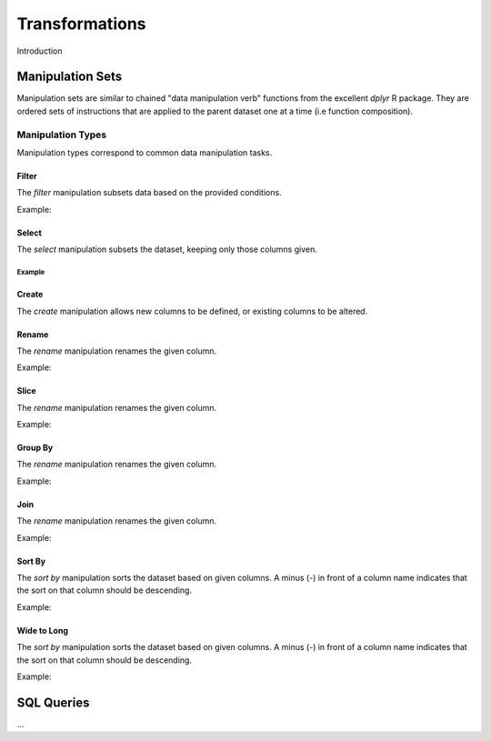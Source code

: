 ###############
Transformations
###############

Introduction


Manipulation Sets
=================

Manipulation sets are similar to chained "data manipulation verb" functions from the excellent `dplyr` R package. They
are ordered sets of instructions that are applied to the parent dataset one at a time (i.e function composition).

Manipulation Types
------------------

Manipulation types correspond to common data manipulation tasks.

Filter
~~~~~~

The `filter` manipulation subsets data based on the provided conditions.

.. image:: images/manipulation_types/filter.png

.. function:: filter(conditions)

   Return only rows meeting given conditions

   :param conditions: One or more conditional :doc:`manipulation-expressions` separated by commas.

Example:

.. image:: images/manipulation_types/filter_ex_1.png


Select
~~~~~~

The `select` manipulation subsets the dataset, keeping only those columns given.

.. image:: images/manipulation_types/select.png

.. function:: select(columns)

   Keeps only the selected columns.

   :param columns: Comma separated list of column names.

Example
^^^^^^^

.. image:: images/manipulation_types/select_ex_1.png

Create
~~~~~~

The `create` manipulation allows new columns to be defined, or existing columns to be altered.

.. image:: images/manipulation_types/create.png

.. function:: create(column_name, column_definition)

   Creates a new column or alters/replaces existing column.

   :param column_name: The name of the column to create/alter.
   :param column_definition: Expression definition column...


Rename
~~~~~~

The `rename` manipulation renames the given column.

.. image:: images/manipulation_types/rename.png

.. function:: rename(old_column_name, new_column_name)

   :param old_column_name: The name of the existing column.
   :param new_column_name: New name of existing column.

Example:

.. image:: images/manipulation_types/rename_ex_1.png


Slice
~~~~~

The `rename` manipulation renames the given column.

.. image:: images/manipulation_types/rename.png

.. function:: rename(old_column_name, new_column_name)

   :param old_column_name: The name of the existing column.
   :param new_column_name: New name of existing column.

Example:

.. image:: images/manipulation_types/rename_ex_1.png


Group By
~~~~~~~~

The `rename` manipulation renames the given column.

.. image:: images/manipulation_types/rename.png

.. function:: rename(old_column_name, new_column_name)

   :param old_column_name: The name of the existing column.
   :param new_column_name: New name of existing column.

Example:

.. image:: images/manipulation_types/rename_ex_1.png


Join
~~~~

The `rename` manipulation renames the given column.

.. image:: images/manipulation_types/rename.png

.. function:: rename(old_column_name, new_column_name)

   :param old_column_name: The name of the existing column.
   :param new_column_name: New name of existing column.

Example:

.. image:: images/manipulation_types/rename_ex_1.png


Sort By
~~~~~~~

The `sort by` manipulation sorts the dataset based on given columns. A minus (`-`) in front of a column name indicates
that the sort on that column should be descending.

.. image:: images/manipulation_types/sort.png

.. function:: sort_by(columns)

   :param columns: A comma separated list of column names.

Example:

.. image:: images/manipulation_types/sort_ex_1.png


Wide to Long
~~~~~~~~~~~~

The `sort by` manipulation sorts the dataset based on given columns. A minus (`-`) in front of a column name indicates
that the sort on that column should be descending.

.. image:: images/manipulation_types/sort.png

.. function:: sort_by(columns)

   :param columns: A comma separated list of column names.

Example:

.. image:: images/manipulation_types/sort_ex_1.png


SQL Queries
===========




...

